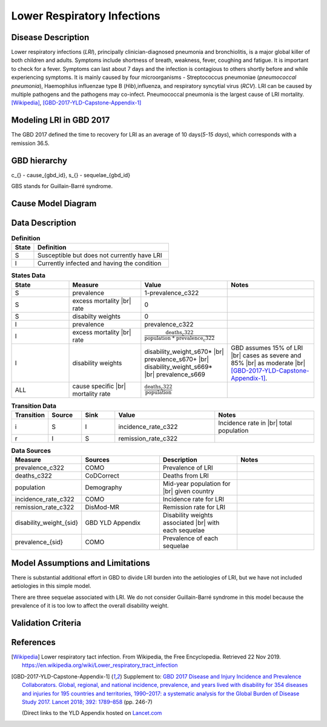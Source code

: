.. _2017_cause_lower_respiratory_infections:
.. |br| raw:: html

   <br />

============================
Lower Respiratory Infections
============================

Disease Description
-------------------

Lower respiratory infections (*LRI*), principally clinician-diagnosed pneumonia
and bronchiolitis, is a major global killer of both children and adults. Symptoms
include shortness of breath, weakness, fever, coughing and fatigue. It is important to check for a fever. Symptoms can last about 7 days and the infection is contagious
to others shortly before and while experiencing symptoms. It is mainly
caused by four microorganisms - Streptococcus pneumoniae (*pneumococcal
pneumonia*), Haemophilus influenzae type B (*Hib*),influenza, and respiratory
syncytial virus (*RCV*). LRI can be caused by multiple pathogens and the pathogens may co-infect.
Pneumococcal pneumonia is the largest cause of LRI
mortality. [Wikipedia]_, [GBD-2017-YLD-Capstone-Appendix-1]_

Modeling LRI in GBD 2017
------------------------

The GBD 2017 defined the time to recovery for LRI as an average of 10 days(*5-15 days*),
which corresponds with a remission 36.5.


GBD hierarchy
-------------
.. image:: lri_hierarchy.svg

c_{} - cause_{gbd_id}, s_{} - sequelae_{gbd_id}

GBS stands for Guillain-Barré syndrome.

Cause Model Diagram
-------------------

.. image:: lri_disease_model.svg


Data Description
----------------
.. list-table:: **Definition**
   :widths: 5 30
   :header-rows: 1

   * - State
     - Definition
   * - S
     - Susceptible but does not currently have LRI
   * - I
     - Currently infected and having the condition

.. list-table:: **States Data**
   :widths: 20 25 30 30
   :header-rows: 1

   * - State
     - Measure
     - Value
     - Notes
   * - S
     - prevalence
     - 1-prevalence_c322
     -
   * - S
     - excess mortality |br| rate
     - 0
     -
   * - S
     - disabilty weights
     - 0
     -
   * - I
     - prevalence
     - prevalence_c322
     -
   * - I
     - excess mortality |br| rate
     - :math:`\frac{\text{deaths_c322}}{\text{population * prevalence_c322}}`
     -
   * - I
     - disability weights
     - disability_weight_s670* |br| prevalence_s670+ |br| disability_weight_s669* |br| prevalence_s669
     - GBD assumes 15% of LRI |br| cases as severe and 85% |br| as moderate |br| [GBD-2017-YLD-Capstone-Appendix-1]_.
   * - ALL
     - cause specific |br| mortality rate
     - :math:`\frac{\text{deaths_c322}}{\text{population}}`
     -

.. list-table:: **Transition Data**
   :widths: 10 10 10 30 30
   :header-rows: 1

   * - Transition
     - Source
     - Sink
     - Value
     - Notes
   * - i
     - S
     - I
     - incidence_rate_c322
     - Incidence rate in |br| total population
   * - r
     - I
     - S
     - remission_rate_c322
     -
.. list-table:: **Data Sources**
   :widths: 20 25 25 25
   :header-rows: 1

   * - Measure
     - Sources
     - Description
     - Notes
   * - prevalence_c322
     - COMO
     - Prevalence of LRI
     -
   * - deaths_c322
     - CoDCorrect
     - Deaths from LRI
     -
   * - population
     - Demography
     - Mid-year population for |br| given country
     -
   * - incidence_rate_c322
     - COMO
     - Incidence rate for LRI
     -
   * - remission_rate_c322
     - DisMod-MR
     - Remission rate for LRI
     -
   * - disability_weight_{sid}
     - GBD YLD Appendix
     - Disability weights associated |br| with each sequelae
     -
   * - prevalence_{sid}
     - COMO
     - Prevalence of each sequelae
     -


Model Assumptions and Limitations
---------------------------------
There is substantial additional effort in GBD to divide LRI
burden into the aetiologies of LRI, but we have not included
aetiologies in this simple model.

There are three sequelae associated with LRI. We do not consider Guillain-Barré syndrome
in this model because the prevalence of it is too low to affect the overall disability weight.

Validation Criteria
-------------------

.. todo::

   Describe tests for model validation.

References
----------

.. [Wikipedia] Lower respiratory tact infection. From Wikipedia, the Free Encyclopedia.
   Retrieved 22 Nov 2019.
   https://en.wikipedia.org/wiki/Lower_respiratory_tract_infection

.. [GBD-2017-YLD-Capstone-Appendix-1]
   Supplement to: `GBD 2017 Disease and Injury Incidence and Prevalence
   Collaborators. Global, regional, and national incidence, prevalence, and
   years lived with disability for 354 diseases and injuries for 195 countries
   and territories, 1990–2017: a systematic analysis for the Global Burden of
   Disease Study 2017. Lancet 2018; 392: 1789–858 <DOI for YLD Capstone_>`_
   (pp. 246-7)

   (Direct links to the YLD Appendix hosted on `Lancet.com <YLD appendix on Lancet.com_>`_

.. _YLD appendix on Lancet.com: https://www.thelancet.com/cms/10.1016/S0140-6736(18)32279-7/attachment/6db5ab28-cdf3-4009-b10f-b87f9bbdf8a9/mmc1.pdf
.. _YLD appendix on ScienceDirect: https://ars.els-cdn.com/content/image/1-s2.0-S0140673618322797-mmc1.pdf
.. _DOI for YLD Capstone: https://doi.org/10.1016/S0140-6736(18)32279-7
